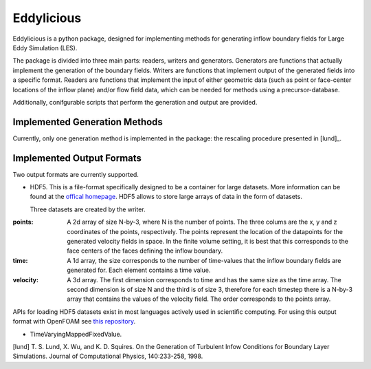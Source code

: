 ================
Eddylicious
================

Eddylicious is a python package, designed for implementing methods for generating inflow boundary fields for Large Eddy Simulation (LES).

The package is divided into three main parts: readers, writers and generators.
Generators are functions that actually implement the generation of the boundary fields.
Writers are functions that implement output of the generated fields into a specific format.
Readers are functions that implement the input of either geometric data (such as point or face-center locations of the inflow plane) and/or flow field data, which can be needed for methods using a precursor-database.

Additionally, conifgurable scripts that perform the generation and output are provided.

---------------
 Implemented Generation Methods
---------------

Currently, only one generation method is implemented in the package: the rescaling procedure presented in [lund]_.

---------------
 Implemented Output Formats
---------------
Two output formats are currently supported.

* HDF5. This is a file-format specifically designed to be a container for large datasets.
  More information can be found at the `offical homepage <https://www.hdfgroup.org/HDF5/>`_.
  HDF5 allows to store large arrays of data in the form of datasets.

  Three datasets are created by the writer.

:points: 
    A 2d array of size N-by-3, where N is the number of points. 
    The three colums are the x, y and z coordinates of the points, respectively.
    The points represent the location of the datapoints for the generated velocity fields in space.
    In the finite volume setting, it is best that this corresponds to the face centers of the faces defining the inflow boundary.
    
:time:
    A 1d array, the size corresponds to the number of time-values that the inflow boundary fields are generated for.
    Each element contains a time value.

:velocity:
   A 3d array. The first dimension corresponds to time and has the same size as the time array. 
   The second dimension is of size N and the third is of size 3, therefore for each timestep there is a N-by-3 array that contains the values of the velocity field.
   The order corresponds to the points array.

APIs for loading HDF5 datasets exist in most languages actively used in scientific computing.
For using this output format with OpenFOAM see `this repository <https://bitbucket.org/lesituu/timevaryingmappedhdf5fixedvalue>`_.

* TimeVaryingMappedFixedValue.

[lund] T. S. Lund, X. Wu, and K. D. Squires. On the Generation of Turbulent Infow Conditions for Boundary Layer Simulations. Journal of Computational Physics, 140:233-258, 1998.